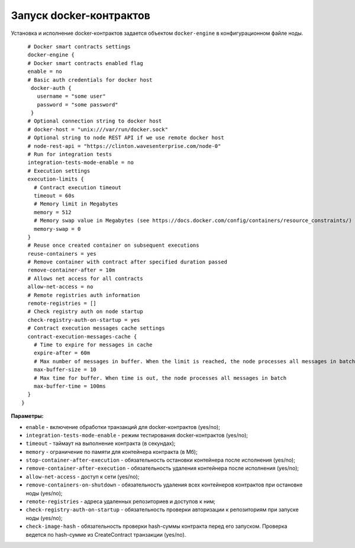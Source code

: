 .. _docker-configuration:

Запуск docker-контрактов
=============================

Установка и исполнение docker-контрактов задается объектом ``docker-engine`` в конфигурационном файле ноды.

::

    # Docker smart contracts settings
    docker-engine {
    # Docker smart contracts enabled flag
    enable = no
    # Basic auth credentials for docker host
     docker-auth {
       username = "some user"
       password = "some password"
     }
    # Optional connection string to docker host
    # docker-host = "unix:///var/run/docker.sock"
    # Optional string to node REST API if we use remote docker host
    # node-rest-api = "https://clinton.wavesenterprise.com/node-0"
    # Run for integration tests
    integration-tests-mode-enable = no
    # Execution settings
    execution-limits {
      # Contract execution timeout
      timeout = 60s
      # Memory limit in Megabytes
      memory = 512
      # Memory swap value in Megabytes (see https://docs.docker.com/config/containers/resource_constraints/)
      memory-swap = 0
    }
    # Reuse once created container on subsequent executions
    reuse-containers = yes
    # Remove container with contract after specified duration passed
    remove-container-after = 10m
    # Allows net access for all contracts
    allow-net-access = no
    # Remote registries auth information
    remote-registries = []
    # Check registry auth on node startup
    check-registry-auth-on-startup = yes
    # Contract execution messages cache settings
    contract-execution-messages-cache {
      # Time to expire for messages in cache
      expire-after = 60m
      # Max number of messages in buffer. When the limit is reached, the node processes all messages in batch
      max-buffer-size = 10
      # Max time for buffer. When time is out, the node processes all messages in batch
      max-buffer-time = 100ms
    }
  }


**Параметры:**

- ``enable`` - включение обработки транзакций для docker-контрактов (yes/no);
- ``integration-tests-mode-enable`` - режим тестирования docker-контрактов (yes/no);
- ``timeout`` - таймаут на выполнение контракта (в секундах);
- ``memory`` - ограничение по памяти для контейнера контракта (в Мб);
- ``stop-container-after-execution`` - обязательность остановки контейнера после исполнения (yes/no);
- ``remove-container-after-execution`` - обязательность удаления контейнера после исполнения (yes/no);
- ``allow-net-access`` - доступ к сети (yes/no);
- ``remove-containers-on-shutdown`` - обязательность удаления всех контейнеров контрактов при остановке ноды (yes/no);
- ``remote-registries`` - адреса удаленных репозиториев и доступов к ним;
- ``check-registry-auth-on-startup`` - обязательность проверки авторизации к репозиториям при запуске ноды (yes/no);
- ``check-image-hash`` - обязательность проверки hash-суммы контракта перед его запуском. Проверка ведется по hash-сумме из CreateContract транзакции (yes/no).